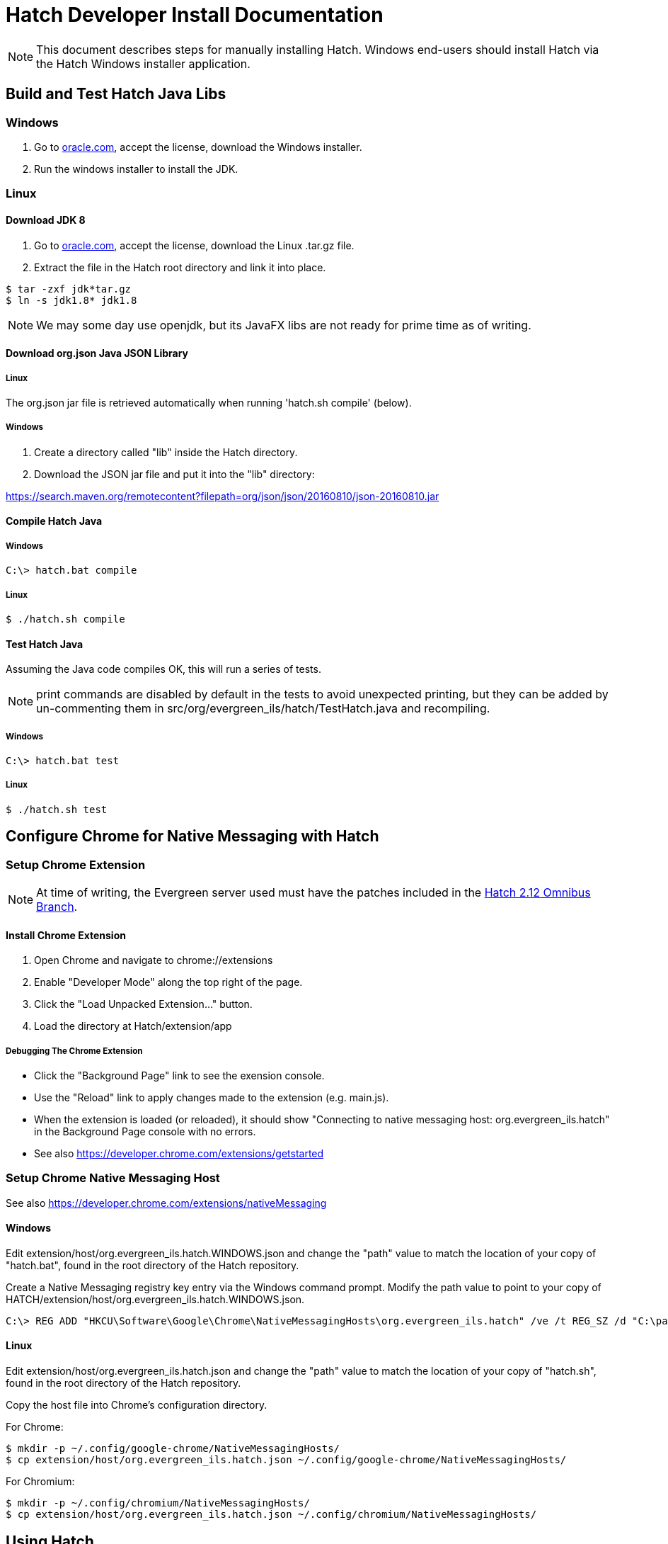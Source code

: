 = Hatch Developer Install Documentation =

NOTE: This document describes steps for manually installing Hatch.  Windows 
end-users should install Hatch via the Hatch Windows installer application.

== Build and Test Hatch Java Libs ==

=== Windows ===

1. Go to 
http://www.oracle.com/technetwork/java/javase/downloads/jdk8-downloads-2133151.html[oracle.com],
accept the license, download the Windows installer.

2. Run the windows installer to install the JDK.

=== Linux ===

==== Download JDK 8 ====

1. Go to 
http://www.oracle.com/technetwork/java/javase/downloads/jdk8-downloads-2133151.html[oracle.com],
accept the license, download the Linux .tar.gz file.

2. Extract the file in the Hatch root directory and link it into place.

[source,sh]
-------------------------------------------------------------------------
$ tar -zxf jdk*tar.gz
$ ln -s jdk1.8* jdk1.8
-------------------------------------------------------------------------

NOTE: We may some day use openjdk, but its JavaFX libs are not ready
for prime time as of writing.  

==== Download org.json Java JSON Library ====

===== Linux =====

The org.json jar file is retrieved automatically when running
'hatch.sh compile' (below).

===== Windows =====

1. Create a directory called "lib" inside the Hatch directory.
2. Download the JSON jar file and put it into the "lib" directory:

https://search.maven.org/remotecontent?filepath=org/json/json/20160810/json-20160810.jar

==== Compile Hatch Java ====

===== Windows =====

[source,sh]
-------------------------------------------------------------------------
C:\> hatch.bat compile
-------------------------------------------------------------------------

===== Linux =====

[source,sh]
-------------------------------------------------------------------------
$ ./hatch.sh compile
-------------------------------------------------------------------------

==== Test Hatch Java ====

Assuming the Java code compiles OK, this will run a series of tests.

NOTE: print commands are disabled by default in the tests to avoid 
unexpected printing, but they can be added by un-commenting 
them in src/org/evergreen_ils/hatch/TestHatch.java and recompiling.

===== Windows =====

[source,sh]
-------------------------------------------------------------------------
C:\> hatch.bat test
-------------------------------------------------------------------------

===== Linux =====

[source,sh]
-------------------------------------------------------------------------
$ ./hatch.sh test
-------------------------------------------------------------------------

== Configure Chrome for Native Messaging with Hatch ==

=== Setup Chrome Extension ===

NOTE: At time of writing, the Evergreen server used must have the
patches included in the http://git.evergreen-ils.org/?p=working/Evergreen.git;a=shortlog;h=refs/heads/user/berick/lp1646166-hatch-2.12-omnibus[Hatch 2.12 Omnibus Branch].

==== Install Chrome Extension ====

. Open Chrome and navigate to chrome://extensions
. Enable "Developer Mode" along the top right of the page.
. Click the "Load Unpacked Extension..." button.
. Load the directory at Hatch/extension/app

===== Debugging The Chrome Extension =====

 * Click the "Background Page" link to see the exension console.
 * Use the "Reload" link to apply changes made to the extension 
   (e.g. main.js).  
 * When the extension is loaded (or reloaded), it should show
   "Connecting to native messaging host: org.evergreen_ils.hatch" 
   in the Background Page console with no errors.
 * See also https://developer.chrome.com/extensions/getstarted

=== Setup Chrome Native Messaging Host ===

See also https://developer.chrome.com/extensions/nativeMessaging

==== Windows ====

Edit extension/host/org.evergreen_ils.hatch.WINDOWS.json and change the 
"path" value to match the location of your copy of "hatch.bat", found in the 
root directory of the Hatch repository. 

Create a Native Messaging registry key entry via the Windows command prompt.
Modify the path value to point to your copy of 
HATCH/extension/host/org.evergreen_ils.hatch.WINDOWS.json.

[source,sh]
-------------------------------------------------------------------------
C:\> REG ADD "HKCU\Software\Google\Chrome\NativeMessagingHosts\org.evergreen_ils.hatch" /ve /t REG_SZ /d "C:\path\to\extension\host\org.evergreen_ils.hatch.WINDOWS.json" /f
-------------------------------------------------------------------------

==== Linux ====

Edit extension/host/org.evergreen_ils.hatch.json and change the "path" 
value to match the location of your copy of "hatch.sh", found in the root 
directory of the Hatch repository. 

Copy the host file into Chrome's configuration directory.

For Chrome:

[source,sh]
-------------------------------------------------------------------------
$ mkdir -p ~/.config/google-chrome/NativeMessagingHosts/
$ cp extension/host/org.evergreen_ils.hatch.json ~/.config/google-chrome/NativeMessagingHosts/
-------------------------------------------------------------------------

For Chromium:

[source,sh]
-------------------------------------------------------------------------
$ mkdir -p ~/.config/chromium/NativeMessagingHosts/
$ cp extension/host/org.evergreen_ils.hatch.json ~/.config/chromium/NativeMessagingHosts/
-------------------------------------------------------------------------

== Using Hatch ==

* In Chrome, navigate to the browser staff URL (https://HOSTNAME/eg/staff/).
* Chrome should display a browser action icon along the top right of the
  browser window (just left of the settings menu) with a letter "H".  
  ** TODO: we can apply an icon of our choosing here during the install.
* Clicking the "H" button should produce a security prompt, click through
  to allow the requested permissions.
* Reload the browser client login page.  
* Open the Javascript console.  It should show messages like:

[source,sh]
-------------------------------------------------------------------------
Loading Hatch relay content script
...
sending to Hatch: {"key":"eg.workstation.all","action":"get","msgid":1}
Hatch responded to message ID 1
-------------------------------------------------------------------------

* See if Hatch is able to communicate with your printer...  Navigate to
  https://HOSTNAME/eg/staff/admin/workstation/print/config
* The "Select Printer" drop-down should show your printer(s).
* The various printer attribute selectors should show values supported
  by the selected printer.

